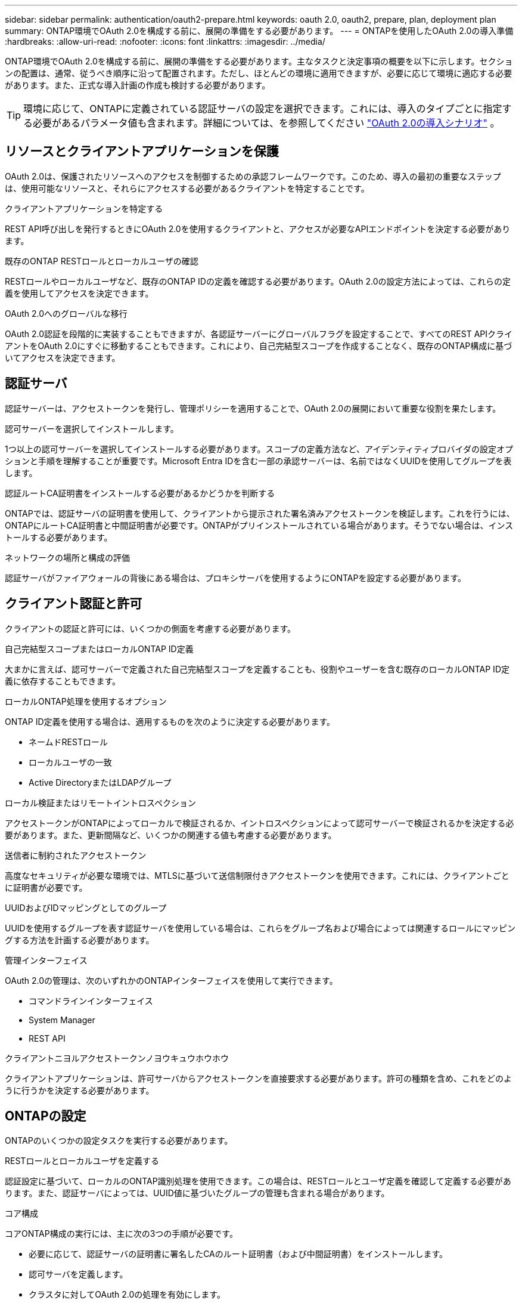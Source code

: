---
sidebar: sidebar 
permalink: authentication/oauth2-prepare.html 
keywords: oauth 2.0, oauth2, prepare, plan, deployment plan 
summary: ONTAP環境でOAuth 2.0を構成する前に、展開の準備をする必要があります。 
---
= ONTAPを使用したOAuth 2.0の導入準備
:hardbreaks:
:allow-uri-read: 
:nofooter: 
:icons: font
:linkattrs: 
:imagesdir: ../media/


[role="lead"]
ONTAP環境でOAuth 2.0を構成する前に、展開の準備をする必要があります。主なタスクと決定事項の概要を以下に示します。セクションの配置は、通常、従うべき順序に沿って配置されます。ただし、ほとんどの環境に適用できますが、必要に応じて環境に適応する必要があります。また、正式な導入計画の作成も検討する必要があります。


TIP: 環境に応じて、ONTAPに定義されている認証サーバの設定を選択できます。これには、導入のタイプごとに指定する必要があるパラメータ値も含まれます。詳細については、を参照してください link:../authentication/oauth2-deployment-scenarios.html["OAuth 2.0の導入シナリオ"] 。



== リソースとクライアントアプリケーションを保護

OAuth 2.0は、保護されたリソースへのアクセスを制御するための承認フレームワークです。このため、導入の最初の重要なステップは、使用可能なリソースと、それらにアクセスする必要があるクライアントを特定することです。

.クライアントアプリケーションを特定する
REST API呼び出しを発行するときにOAuth 2.0を使用するクライアントと、アクセスが必要なAPIエンドポイントを決定する必要があります。

.既存のONTAP RESTロールとローカルユーザの確認
RESTロールやローカルユーザなど、既存のONTAP IDの定義を確認する必要があります。OAuth 2.0の設定方法によっては、これらの定義を使用してアクセスを決定できます。

.OAuth 2.0へのグローバルな移行
OAuth 2.0認証を段階的に実装することもできますが、各認証サーバーにグローバルフラグを設定することで、すべてのREST APIクライアントをOAuth 2.0にすぐに移動することもできます。これにより、自己完結型スコープを作成することなく、既存のONTAP構成に基づいてアクセスを決定できます。



== 認証サーバ

認証サーバーは、アクセストークンを発行し、管理ポリシーを適用することで、OAuth 2.0の展開において重要な役割を果たします。

.認可サーバーを選択してインストールします。
1つ以上の認可サーバーを選択してインストールする必要があります。スコープの定義方法など、アイデンティティプロバイダの設定オプションと手順を理解することが重要です。Microsoft Entra IDを含む一部の承認サーバーは、名前ではなくUUIDを使用してグループを表します。

.認証ルートCA証明書をインストールする必要があるかどうかを判断する
ONTAPでは、認証サーバの証明書を使用して、クライアントから提示された署名済みアクセストークンを検証します。これを行うには、ONTAPにルートCA証明書と中間証明書が必要です。ONTAPがプリインストールされている場合があります。そうでない場合は、インストールする必要があります。

.ネットワークの場所と構成の評価
認証サーバがファイアウォールの背後にある場合は、プロキシサーバを使用するようにONTAPを設定する必要があります。



== クライアント認証と許可

クライアントの認証と許可には、いくつかの側面を考慮する必要があります。

.自己完結型スコープまたはローカルONTAP ID定義
大まかに言えば、認可サーバーで定義された自己完結型スコープを定義することも、役割やユーザーを含む既存のローカルONTAP ID定義に依存することもできます。

.ローカルONTAP処理を使用するオプション
ONTAP ID定義を使用する場合は、適用するものを次のように決定する必要があります。

* ネームドRESTロール
* ローカルユーザの一致
* Active DirectoryまたはLDAPグループ


.ローカル検証またはリモートイントロスペクション
アクセストークンがONTAPによってローカルで検証されるか、イントロスペクションによって認可サーバーで検証されるかを決定する必要があります。また、更新間隔など、いくつかの関連する値も考慮する必要があります。

.送信者に制約されたアクセストークン
高度なセキュリティが必要な環境では、MTLSに基づいて送信制限付きアクセストークンを使用できます。これには、クライアントごとに証明書が必要です。

.UUIDおよびIDマッピングとしてのグループ
UUIDを使用するグループを表す認証サーバを使用している場合は、これらをグループ名および場合によっては関連するロールにマッピングする方法を計画する必要があります。

.管理インターフェイス
OAuth 2.0の管理は、次のいずれかのONTAPインターフェイスを使用して実行できます。

* コマンドラインインターフェイス
* System Manager
* REST API


.クライアントニヨルアクセストークンノヨウキュウホウホウ
クライアントアプリケーションは、許可サーバからアクセストークンを直接要求する必要があります。許可の種類を含め、これをどのように行うかを決定する必要があります。



== ONTAPの設定

ONTAPのいくつかの設定タスクを実行する必要があります。

.RESTロールとローカルユーザを定義する
認証設定に基づいて、ローカルのONTAP識別処理を使用できます。この場合は、RESTロールとユーザ定義を確認して定義する必要があります。また、認証サーバによっては、UUID値に基づいたグループの管理も含まれる場合があります。

.コア構成
コアONTAP構成の実行には、主に次の3つの手順が必要です。

* 必要に応じて、認証サーバの証明書に署名したCAのルート証明書（および中間証明書）をインストールします。
* 認可サーバを定義します。
* クラスタに対してOAuth 2.0の処理を有効にします。

